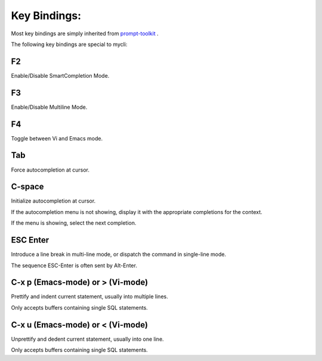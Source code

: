 *************
Key Bindings:
*************

Most key bindings are simply inherited from `prompt-toolkit <https://python-prompt-toolkit.readthedocs.io/en/master/index.html>`_ .

The following key bindings are special to mycli:

###
F2
###

Enable/Disable SmartCompletion Mode.

###
F3
###

Enable/Disable Multiline Mode.

###
F4
###

Toggle between Vi and Emacs mode.

###
Tab
###

Force autocompletion at cursor.

#######
C-space
#######

Initialize autocompletion at cursor.

If the autocompletion menu is not showing, display it with the appropriate completions for the context.

If the menu is showing, select the next completion.

#########
ESC Enter
#########

Introduce a line break in multi-line mode, or dispatch the command in single-line mode.

The sequence ESC-Enter is often sent by Alt-Enter.

#################################
C-x p (Emacs-mode) or > (Vi-mode)
#################################

Prettify and indent current statement, usually into multiple lines.

Only accepts buffers containing single SQL statements.

#################################
C-x u (Emacs-mode) or < (Vi-mode)
#################################

Unprettify and dedent current statement, usually into one line.

Only accepts buffers containing single SQL statements.
